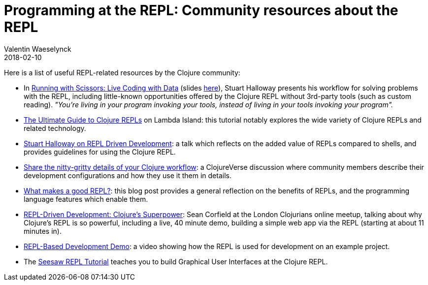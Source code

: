 = Programming at the REPL: Community resources about the REPL
Valentin Waeselynck
2018-02-10
:type: repl
:toc: macro
:icons: font
:navlinktext: Enhancing your REPL environment
:prevpagehref: guidelines_for_repl_aided_development
:prevpagetitle: Guidelines for REPL-Aided Development
:nextpagehref: annex_troubleshooting
:nextpagetitle: Annex: Troubleshooting

ifdef::env-github,env-browser[:outfilesuffix: .adoc]

Here is a list of useful REPL-related resources by the Clojure community:

* In https://www.youtube.com/watch?v=Qx0-pViyIDU[Running with Scissors: Live Coding with Data] (slides https://github.com/stuarthalloway/presentations/wiki/Running-with-Scissors[here]), Stuart Halloway presents his workflow for solving problems with the REPL, including little-known opportunities offered by the Clojure REPL without 3rd-party tools (such as custom reading). _"You're living in your program invoking your tools, instead of living in your tools invoking your program"._
* https://lambdaisland.com/guides/clojure-repls[The Ultimate Guide to Clojure REPLs] on Lambda Island:
this tutorial notably explores the wide variety of Clojure REPLs and related technology.
* https://vimeo.com/223309989[Stuart Halloway on REPL Driven Development]: a talk which reflects on the added value 
of REPLs compared to shells, and provides guidelines for using the Clojure REPL.
* https://clojureverse.org/t/share-the-nitty-gritty-details-of-your-clojure-workflow/1208[Share the nitty-gritty details of your Clojure workflow]:
a ClojureVerse discussion where community members describe their development configurations and how they use it them in details.
* https://vvvvalvalval.github.io/posts/what-makes-a-good-repl.html[What makes a good REPL?]: this blog post provides 
a general reflection on the benefits of REPLs, and the programming language features which enable them.
* https://www.youtube.com/watch?v=gIoadGfm5T8[REPL-Driven Development: Clojure's Superpower]: Sean Corfield at the London Clojurians online meetup, talking about why Clojure's REPL is so powerful, including a live, 40 minute demo, building a simple web app via the REPL (starting at about 11 minutes in).
* https://vimeo.com/230220635[REPL-Based Development Demo]: a video showing how the REPL is used for development 
on an example project.
* The https://gist.github.com/daveray/1441520[Seesaw REPL Tutorial] teaches you to build Graphical User Interfaces 
at the Clojure REPL.
